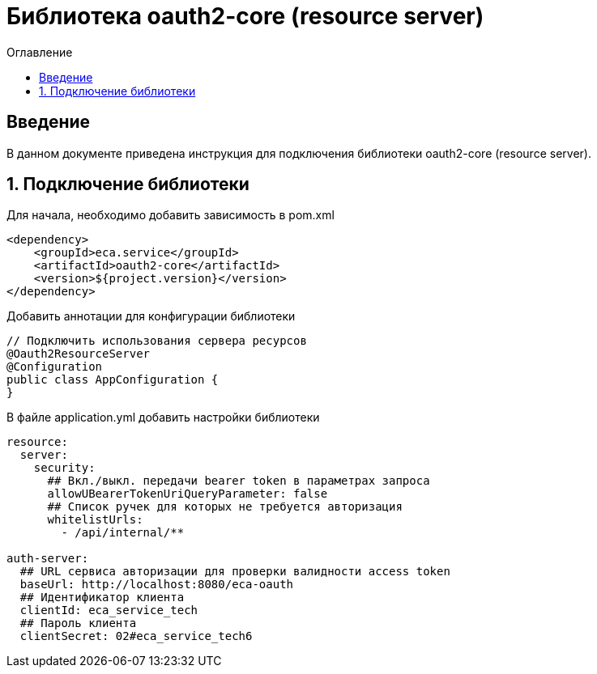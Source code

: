 = Библиотека oauth2-core (resource server)
:toc:
:toc-title: Оглавление

== Введение

В данном документе приведена инструкция для подключения библиотеки oauth2-core (resource server).

== 1. Подключение библиотеки

Для начала, необходимо добавить зависимость в pom.xml

[source,xml]
----
<dependency>
    <groupId>eca.service</groupId>
    <artifactId>oauth2-core</artifactId>
    <version>${project.version}</version>
</dependency>
----

Добавить аннотации для конфигурации библиотеки

[source,java]
----
// Подключить использования сервера ресурсов
@Oauth2ResourceServer
@Configuration
public class AppConfiguration {
}
----

В файле application.yml добавить настройки библиотеки

[source,yml]
----
resource:
  server:
    security:
      ## Вкл./выкл. передачи bearer token в параметрах запроса
      allowUBearerTokenUriQueryParameter: false
      ## Список ручек для которых не требуется авторизация
      whitelistUrls:
        - /api/internal/**

auth-server:
  ## URL сервиса авторизации для проверки валидности access token
  baseUrl: http://localhost:8080/eca-oauth
  ## Идентификатор клиента
  clientId: eca_service_tech
  ## Пароль клиента
  clientSecret: 02#eca_service_tech6
----
